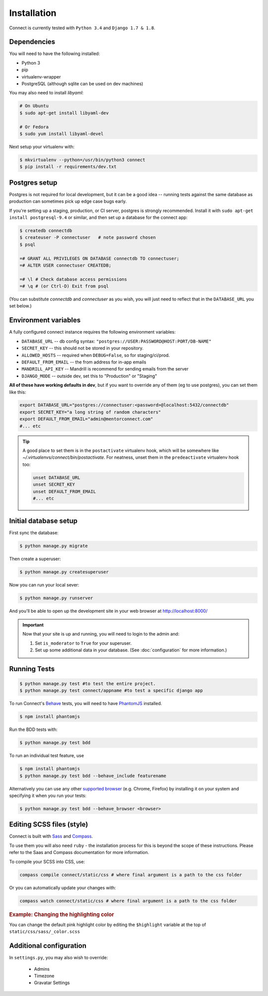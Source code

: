 Installation
============

Connect is currently tested with ``Python 3.4`` and ``Django 1.7 & 1.8``.


Dependencies
____________

You will need to have the following installed:

* Python 3
* pip
* virtualenv-wrapper
* PostgreSQL (although sqlite can be used on dev machines)

You may also need to install `libyaml`:

.. code-block:: bash

    # On Ubuntu
    $ sudo apt-get install libyaml-dev

    # Or Fedora
    $ sudo yum install libyaml-devel


Next setup your virtualenv with:

.. code-block:: bash

    $ mkvirtualenv --python=/usr/bin/python3 connect
    $ pip install -r requirements/dev.txt


Postgres setup
______________

Postgres is not required for local development, but it can be a good idea --
running tests against the same database as production can sometimes pick up
edge case bugs early.

If you're setting up a staging, production, or CI server, postgres is strongly
recommended. Install it with ``sudo apt-get install postgresql-9.4`` or similar,
and then set up a database for the connect app:

.. code-block:: bash

    $ createdb connectdb
    $ createuser -P connectuser   # note password chosen
    $ psql

    =# GRANT ALL PRIVILEGES ON DATABASE connectdb TO connectuser;
    =# ALTER USER connectuser CREATEDB;

    =# \l # Check database access permissions
    =# \q # (or Ctrl-D) Exit from psql

(You can substitute *connectdb* and *connectuser* as you wish, you will just need to reflect that in the ``DATABASE_URL`` you set below.)


Environment variables
_____________________

A fully configured connect instance requires the following environment variables:

* ``DATABASE_URL`` -- db config syntax: ``"postgres://USER:PASSWORD@HOST:PORT/DB-NAME"``
* ``SECRET_KEY`` -- this should not be stored in your repository.
* ``ALLOWED_HOSTS`` -- required when ``DEBUG=False``, so for staging/ci/prod.
* ``DEFAULT_FROM_EMAIL`` -- the from address for in-app emails
* ``MANDRILL_API_KEY`` -- Mandrill is recommend for sending emails from the server
* ``DJANGO_MODE`` -- outside dev, set this to "Production" or "Staging"

**All of these have working defaults in dev**, but if you want to override any of
them (eg to use postgres), you can set them like this:


.. code-block:: bash

    export DATABASE_URL="postgres://connectuser:<password>@localhost:5432/connectdb"
    export SECRET_KEY="a long string of random characters"
    export DEFAULT_FROM_EMAIL="admin@mentorconnect.com"
    #... etc

.. tip::
    A good place to set them is in the ``postactivate`` virtualenv hook,
    which will be somewhere like *~/.virtualenvs/connect/bin/postactivate*. For
    neatness, unset them in the ``predeactivate`` virtualenv hook too:

    .. code-block:: bash

        unset DATABASE_URL
        unset SECRET_KEY
        unset DEFAULT_FROM_EMAIL
        #... etc


Initial database setup
_______________________

First sync the database:

.. code-block:: bash

    $ python manage.py migrate


Then create a superuser:

.. code-block:: bash

    $ python manage.py createsuperuser


Now you can run your local sever:

.. code-block:: bash

    $ python manage.py runserver

And you'll be able to open up the development site in your web browser at http://localhost:8000/


.. important::
    Now that your site is up and running, you will need to login to the admin and:

    #. Set ``is_moderator`` to ``True`` for your superuser.
    #. Set up some additional data in your database. (See :doc:`configuration` for more information.)


Running Tests
_____________

.. code-block:: bash

    $ python manage.py test #to test the entire project.
    $ python manage.py test connect/appname #to test a specific django app


To run Connect's `Behave`_ tests, you will need to have PhantomJS_ installed.

.. code-block:: bash

    $ npm install phantomjs


Run the BDD tests with:

.. code-block:: bash

    $ python manage.py test bdd

To run an individual test feature, use

.. code-block:: bash

    $ npm install phantomjs
    $ python manage.py test bdd --behave_include featurename


Alternatively you can use any other `supported browser`_ (e.g. Chrome, Firefox)
by installing it on your system and specifying it when you run your tests:

.. code-block:: bash

    $ python manage.py test bdd --behave_browser <browser>

.. _Behave: http://pythonhosted.org/behave/
.. _PhantomJS: http://phantomjs.org/
.. _`supported browser`: http://splinter.cobrateam.info/en/latest/index.html#drivers


Editing SCSS files (style)
__________________________

Connect is built with Sass_ and Compass_.

To use them you will also need ``ruby`` - the installation process for this is beyond the scope of these instructions.  Please refer to the Saas and Compass documentation for more information.

To compile your SCSS into CSS, use:

.. code-block:: bash

    compass compile connect/static/css # where final argument is a path to the css folder


Or you can automatically update your changes with:

.. code-block:: bash

    compass watch connect/static/css # where final argument is a path to the css folder


.. _Sass: http://sass-lang.com/
.. _Compass: http://compass-style.org/


.. rubric:: Example: Changing the highlighting color

You can change the default pink highlight color by editing the ``$highlight``
variable at the top of ``static/css/sass/_color.scss``


Additional configuration
________________________


In ``settings.py``, you may also wish to override:

    * Admins
    * Timezone
    * Gravatar Settings
